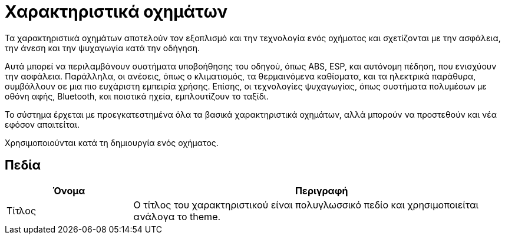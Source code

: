 = Χαρακτηριστικά οχημάτων

Τα χαρακτηριστικά οχημάτων αποτελούν τον εξοπλισμό και την τεχνολογία ενός οχήματος και σχετίζονται με την ασφάλεια, την άνεση και την ψυχαγωγία κατά την οδήγηση.

Αυτά μπορεί να περιλαμβάνουν συστήματα υποβοήθησης του οδηγού, όπως ABS, ESP, και αυτόνομη πέδηση, που ενισχύουν την ασφάλεια. Παράλληλα, οι ανέσεις, όπως ο κλιματισμός, τα θερμαινόμενα καθίσματα, και τα ηλεκτρικά παράθυρα, συμβάλλουν σε μια πιο ευχάριστη εμπειρία χρήσης. Επίσης, οι τεχνολογίες ψυχαγωγίας, όπως συστήματα πολυμέσων με οθόνη αφής, Bluetooth, και ποιοτικά ηχεία, εμπλουτίζουν το ταξίδι.

Το σύστημα έρχεται με προεγκατεστημένα όλα τα βασικά χαρακτηριστικά οχημάτων, αλλά μπορούν να προστεθούν και νέα εφόσον απαιτείται.

Χρησιμοποιούνται κατά τη δημιουργία ενός οχήματος.

== Πεδία

[options="header", cols="1,3a"]
|===
|Όνομα|Περιγραφή
|Τίτλος|Ο τίτλος του χαρακτηριστικού είναι πολυγλωσσικό πεδίο και χρησιμοποιείται ανάλογα το theme.
|===